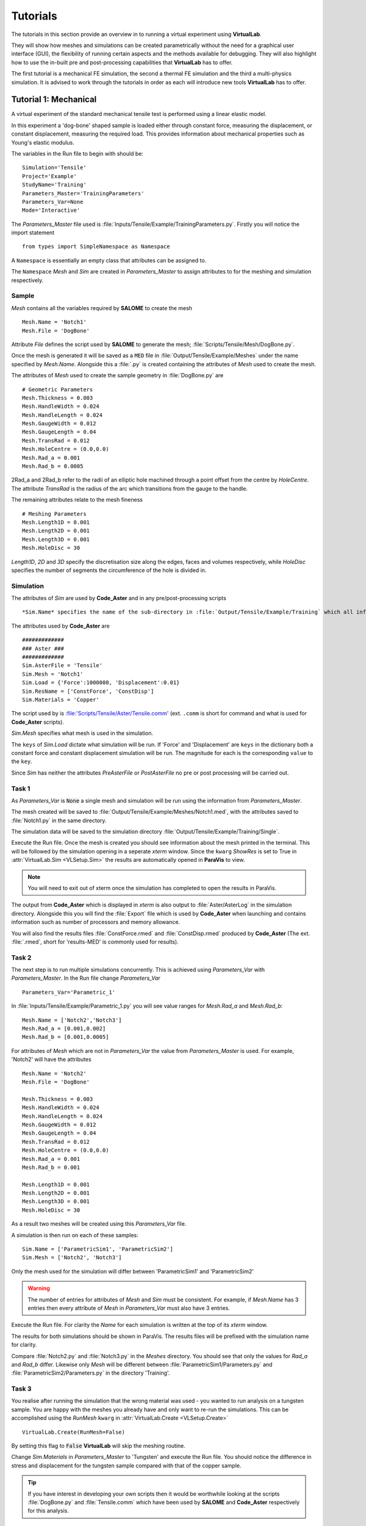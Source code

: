 Tutorials
=========

The tutorials in this section provide an overview in to running a virtual experiment using **VirtualLab**. 

They will show how meshes and simulations can be created parametrically without the need for a graphical user interface (GUI), the flexibility of running certain aspects and the methods available for debugging. They will also highlight how to use the in-built pre and post-processing capabilities that **VirtualLab** has to offer.

The first tutorial is a mechanical FE simulation, the second a thermal FE simulation and the third a multi-physics simulation.  It is advised to work through the tutorials in order as each will introduce new tools **VirtualLab** has to offer.


Tutorial 1: Mechanical
**********************

A virtual experiment of the standard mechanical tensile test is performed using a linear elastic model.

In this experiment a 'dog-bone' shaped sample is loaded either through constant force, measuring the displacement, or constant displacement, measuring the required load. This provides information about mechanical properties such as Young's elastic modulus.

The variables in the Run file to begin with should be::

    Simulation='Tensile'
    Project='Example'
    StudyName='Training'
    Parameters_Master='TrainingParameters'
    Parameters_Var=None
    Mode='Interactive'

The *Parameters_Master* file used is :file:`Inputs/Tensile/Example/TrainingParameters.py`. Firstly you will notice the import statement ::

    from types import SimpleNamespace as Namespace

A ``Namespace`` is essentially an empty class that attributes can be assigned to. 

The ``Namespace`` *Mesh* and *Sim* are created in *Parameters_Master* to assign attributes to for the meshing and simulation respectively.

Sample
######

*Mesh* contains all the variables required by **SALOME** to create the mesh ::

    Mesh.Name = 'Notch1'
    Mesh.File = 'DogBone'

Attribute *File* defines the script used by **SALOME** to generate the mesh; :file:`Scripts/Tensile/Mesh/DogBone.py`.

Once the mesh is generated it will be saved as a ``MED`` file in :file:`Output/Tensile/Example/Meshes` under the name specified by *Mesh.Name*. Alongside this a :file:`.py` is created containing the attributes of *Mesh* used to create the mesh. 

The attributes of *Mesh* used to create the sample geometry in :file:`DogBone.py` are ::

    # Geometric Parameters 
    Mesh.Thickness = 0.003
    Mesh.HandleWidth = 0.024
    Mesh.HandleLength = 0.024
    Mesh.GaugeWidth = 0.012
    Mesh.GaugeLength = 0.04
    Mesh.TransRad = 0.012
    Mesh.HoleCentre = (0.0,0.0)
    Mesh.Rad_a = 0.001
    Mesh.Rad_b = 0.0005

.. image:: https://gitlab.com/ibsim/media/-/raw/master/images/VirtualLab/DogBone.png?inline=false

2Rad_a and 2Rad_b refer to the radii of an elliptic hole machined through a point offset from the centre by *HoleCentre*. The attribute *TransRad* is the radius of the arc which transitions from the gauge to the handle.

The remaining attributes relate to the mesh fineness :: 

    # Meshing Parameters
    Mesh.Length1D = 0.001
    Mesh.Length2D = 0.001
    Mesh.Length3D = 0.001
    Mesh.HoleDisc = 30 

*Length1D*, *2D* and *3D* specify the discretisation size along the edges, faces and volumes respectively, while *HoleDisc* specifies the number of segments the circumference of the hole is divided in. 

Simulation
##########

The attributes of *Sim* are used by **Code_Aster** and in any pre/post-processing scripts ::

*Sim.Name* specifies the name of the sub-directory in :file:`Output/Tensile/Example/Training` which all information relating to the simulation will be stored. Here the file :file:`Parameters.py` is saved containing the attributes of *Sim*, along with the output generated by **Code_Aster** and any pre/post-processing carried out.

The attributes used by **Code_Aster** are ::

    #############
    ### Aster ###
    #############
    Sim.AsterFile = 'Tensile' 
    Sim.Mesh = 'Notch1' 
    Sim.Load = {'Force':1000000, 'Displacement':0.01}
    Sim.ResName = ['ConstForce', 'ConstDisp'] 
    Sim.Materials = 'Copper'

The script used by is :file:'Scripts/Tensile/Aster/Tensile.comm' (ext. ``.comm`` is short for command and what is used for **Code_Aster** scripts). 

*Sim.Mesh* specifies what mesh is used in the simulation.

The ``keys`` of *Sim.Load* dictate what simulation will be run. If 'Force' and 'Displacement' are ``keys`` in the dictionary both a constant force and constant displacement simulation will be run. The magnitude for each is the corresponding ``value`` to the ``key``.

Since *Sim* has neither the attributes *PreAsterFile* or *PostAsterFile* no pre or post processing will be carried out. 

Task 1
######

As *Parameters_Var* is :code:`None` a single mesh and simulation will be run using the information from *Parameters_Master*. 

The mesh created will be saved to :file:`Output/Tensile/Example/Meshes/Notch1.med`, with the attributes saved to :file:`Notch1.py` in the same directory. 

The simulation data will be saved to the simulation directory :file:`Output/Tensile/Example/Training/Single`.

Execute the Run file. Once the mesh is created you should see information about the mesh printed in the terminal. This will be followed by the simulation opening in a seperate *xterm* window. Since the ``kwarg`` *ShowRes* is set to True in :attr:`VirtualLab.Sim <VLSetup.Sim>` the results are automatically opened in **ParaVis** to view. 

.. note:: You will need to exit out of xterm once the simulation has completed to open the results in ParaVis. 

The output from **Code_Aster** which is displayed in *xterm* is also output to :file:`Aster/AsterLog` in the simulation directory. Alongside this you will find the :file:`Export` file which is used by **Code_Aster** when launching and contains information such as number of processors and memory allowance. 

You will also find the results files :file:`ConstForce.rmed` and :file:`ConstDisp.rmed` produced by **Code_Aster** (The ext. :file:`.rmed`, short for 'results-MED' is commonly used for results).

Task 2
######

The next step is to run multiple simulations concurrently. This is achieved using *Parameters_Var* with *Parameters_Master*. In the Run file change *Parameters_Var* ::

    Parameters_Var='Parametric_1'

In :file:`Inputs/Tensile/Example/Parametric_1.py` you will see value ranges for *Mesh.Rad_a* and *Mesh.Rad_b*::

    Mesh.Name = ['Notch2','Notch3']
    Mesh.Rad_a = [0.001,0.002]
    Mesh.Rad_b = [0.001,0.0005]

For attributes of *Mesh* which are not in *Parameters_Var* the value from *Parameters_Master* is used. For example, 'Notch2' will have the attributes ::

    Mesh.Name = 'Notch2'
    Mesh.File = 'DogBone'

    Mesh.Thickness = 0.003
    Mesh.HandleWidth = 0.024
    Mesh.HandleLength = 0.024
    Mesh.GaugeWidth = 0.012
    Mesh.GaugeLength = 0.04
    Mesh.TransRad = 0.012
    Mesh.HoleCentre = (0.0,0.0)
    Mesh.Rad_a = 0.001
    Mesh.Rad_b = 0.001

    Mesh.Length1D = 0.001
    Mesh.Length2D = 0.001
    Mesh.Length3D = 0.001
    Mesh.HoleDisc = 30 

As a result two meshes will be created using this *Parameters_Var* file.

A simulation is then run on each of these samples::

    Sim.Name = ['ParametricSim1', 'ParametricSim2']
    Sim.Mesh = ['Notch2', 'Notch3']

Only the mesh used for the simulation will differ between 'ParametricSim1' and 'ParametricSim2'

.. warning:: The number of entries for attributes of *Mesh* and *Sim* must be consistent. For example, if *Mesh.Name* has 3 entries then every attribute of *Mesh* in *Parameters_Var* must also have 3 entries. 

Execute the Run file. For clarity the *Name* for each simulation is written at the top of its *xterm* window.

The results for both simulations should be shown in ParaVis. The results files will be prefixed with the simulation name for clarity. 

Compare :file:`Notch2.py` and :file:`Notch3.py` in the *Meshes* directory. You should see that only the values for *Rad_a* and *Rad_b* differ. Likewise only *Mesh* will be different between :file:`ParametricSim1/Parameters.py` and :file:`ParametricSim2/Parameters.py` in the directory 'Training'.


Task 3
######

You realise after running the simulation that the wrong material was used - you wanted to run analysis on a tungsten sample. You are happy with the meshes you already have and only want to re-run the simulations. This can be accomplished using the *RunMesh* ``kwarg`` in :attr:`VirtualLab.Create <VLSetup.Create>` ::

    VirtualLab.Create(RunMesh=False)

By setting this flag to :code:`False` **VirtualLab** will skip the meshing routine.

Change *Sim.Materials* in *Parameters_Master* to 'Tungsten' and execute the Run file. You should notice the difference in stress and displacement for the tungsten sample compared with that of the copper sample. 


.. tip:: If you have interest in developing your own scripts then it would be worthwhile looking at the scripts :file:`DogBone.py` and :file:`Tensile.comm` which have been used by **SALOME** and **Code_Aster** respectively for this analysis.  


Tutorial 2: Thermal
********************

The Laser flash analysis (LFA) experiment consists of a disc shaped sample exposed to a short laser pulse incident on one surface, whilst the temperature change is tracked with respect to time on the opposing surface. This is used to measure thermal diffusivity, which is used to calculate thermal conductivity.

This example introduces some of the post-processing capabilities available in **VirtualLab**. The results of the simulation will be used to calculate the thermal conductivity of the material, while images of the heated sample will be produced using ParaVis. 

As this is a different simulation type *Simulation* will need to be changed in the Run file ::

    Simulation='LFA'
    Project='Example'
    StudyName='Training'
    Parameters_Master='TrainingParameters'
    Parameters_Var='Parametric_1'
    Mode='Interactive'

Since new meshes are required for this simulation the ``kwarg`` *RunMesh* in :attr:`VirtualLab.Create <VLSetup.Create>` will need to be changed to :code:`True` (or it can be removed since this is its default value).

In the *Parameters_Master* file :file:`Inputs/LFA/Example/TrainingParameters.py` you will again find namespace *Mesh* and *Sim*

Sample
######

The file used by **SALOME** is :file:`Scripts/LFA/Mesh/Disc.py`. The attributes required to create the sample geometry are ::

    Mesh.Radius = 0.0063 
    Mesh.HeightB = 0.00125 
    Mesh.HeightT = 0.00125 
    Mesh.VoidCentre = (0,0) 
    Mesh.VoidRadius = 0.000 
    Mesh.VoidHeight = 0.0000 

.. image:: https://gitlab.com/ibsim/media/-/raw/master/images/VirtualLab/LFA_Disc.png?inline=false

The attributes used for the mesh fineness are similar to those used in the first tutorial ::

    Mesh.Length1D = 0.0003
    Mesh.Length2D = 0.0003
    Mesh.Length3D = 0.0003
    Mesh.VoidDisc = 30

Simulation
##########

As this is a transient simulation additional information is required by **Code_Aster**, such as the initial conditions (IC) of the sample and the temporal discretisation.

The time-stepping is defined using the attribute *dt*. This is a list of tuples, where the first entry specifies the timestep size, the second the number of time steps and the third how often the results are stored (optional, default is 1). For example ::

    Sim.dt = [(0.1,5,1),(0.2,10,2)]

Would result in ::

    # Time steps
    0,0.1,0.2,0.3,0.4,0.5,0.7,0.9,1.1,1.3,1.5,1.7,1.9,2.1,2.3,2.5
    # Results stored at
    0,0.1,0.2,0.3,0.4,0.5,0.9,1.3,1.7,2.1,2.5

The attribute *Theta* dictates whether the numerical scheme is fully explicit (0), fully implicit (1) or semi-implicit (between 0 and 1).

For this simulation the temporal discretisation is ::

    Sim.dt = [(0.00002,50,1), (0.0005,100,2)]
    Sim.Theta = 0.5

The time-step size is smaller initially to capture the larger gradients present during the laser pulse. This simulation will run for 150 timesteps, with 101 sets of results stored (:math:`I.C.+50/1+100/2`). The end time of the simulation will be 0.501 (:math:`0.00002*50+0.0005*100`). 

The sample will initially have a uniform temperature profile of 20 **degrees** Celcius.

*Sim* also has attributes relating to the power and profile of the laser pulse ::

    Sim.Energy = 5.32468714
    Sim.LaserT= 'Trim' #Temporal profile (see Scripts/LFA/Laser for all options)
    Sim.LaserS = 'Gauss' #Spatial profile (Gauss profile or uniform profile available)

*Energy* dictates the energy (J) that the laser will provide to the sample. The temporal profile of the laser is defined by *LaserT*, where the different profiles can be found in :file:`Scripts/LFA/Laser`. The spatial profile, *LaserS*, can be either 'Uniform' or 'Gaussian'.

A convective BC is also applied by defining the heat transfer coefficient (HTC) and the external temperature::

    Sim.ExtTemp = 20
    Sim.BottomHTC = 0
    Sim.TopHTC = 0

As previously mentioned this tutorial introduces post-processing in **VirtualLab** :: 

    Sim.PostAsterFile = 'DiscPost'
    Sim.Rvalues = [0.1, 0.5]
    Sim.CaptureTime = 0.01

The script :file:`Scripts/LFA/PostAster/DiscPost.py` is used to create plots of the temperature distribtuion over time, images of the heated sample and the mesh used. 

Task 1
######

The *Parameters_Var* file :file:`Input/LFA/Example/Parametric_1.py` creates two meshes, one with a void and one without, for use in three simulations. 

You are interested in seeing the meshes prior to running the simulation. Set the ``kwarg`` *ShowMesh* to True in :attr:`VirtualLab.Mesh <VLSetup.Mesh>` ::

    VirtualLab.Mesh(ShowMesh=True)

This will open all the meshes created in the **SALOME** GUI to look at to asses their suitability. 

Notice the volume groups 'Top' and 'Bottom'. This allows different material properties to be applied to each in **Code_Aster**, and are defined through the ``keys`` and ``values`` of the dictionary *Sim.Materials*. ::

    Sim.Materials = {'Top':'Copper', 'Bottom':'Copper'}

Once you have finished viewing the meshes you will need to close the **SALOME** GUI. Since this ``kwarg`` is designed to check mesh suitability the script will terminate once the GUI is closed, meaning that no simulations will be run. 

Task 2
######

You are happy with the quality of the meshes created for your simulation. To run the simulation without re-meshing set the ``kwarg`` *RunMesh* to False (as in Tutorial 1) and remove *ShowMesh*. 

In the *Aster* directory for each of the 3 simulations run you will find :file:`AsterLog`, :file:`Export` and **Code_Aster** :file:`.rmed` files as seen in the first tutorial. You will also find the file :file:`TimeSteps.dat` which lists the timesteps used in the simulation.

In the *PostAster* directory you will find the output generated by :file:`DiscPost.py`. 

The image :file:`Rplot.png` shows the average temperature on different sized areas of the bottom surface over time. An R value of 0.5 takes the average temperatures of nodes within a half radius of the centre point of the bottom surface. An R value of 1 would be the entire bottom surface. The values for R used in this plot are from the attribute *Rvalues* (R=1 is always included in this plot for comparison).

Notice that for simulation ‘SimVoVoid’ the R value 0.1 increases fastest due to the Gaussian profile of the laser pulse. In ‘SimVoid2’ however this R value increases slowest due to the presence of void.

The images :file:`Capture.png` and :file:`ClipCapture.png` show the heat distribution in the sample at the time specified by the attribute *CaptureTime*.

Task 3
######

You want to run the post-processing for the simulations again with different *Rvalues*. Since the simulations results you have are correct there’s no need to re-run the simulation. In :attr:`VirtualLab.Sim <VLSetup.Sim>` set the ``kwarg`` *RunAster*  to :code:`False`. Change *ShowRes* to :code:`False` also since the results files aren't changing ::

    VirtualLab.Sim(RunAster=False, ShowRes=False)

This flag will ensure that **Code_Aster** is not called, but that other parts of the :attr:`VirtualLab.Sim <VLSetup.Sim>`, such as pre/post-processing are executed. Similarly the ``kwargs`` *RunPreAster* and *RunPostAster* also exist.

Enter new values in the list *Rvalues* (between 0 and 1) and execute the Run file.

Task 4
######

You realise that you wanted to run the ‘NoVoid’ simulation with a uniform laser profile, not gaussian. Running certain simulations from *Parameters_Var* can be achieved by including *Sim.Run* in the file. This list of booleans will specify what simulations to run ::

    Sim.Run=[True,False,False]

Including this in :file:`Parametric_1.py` will result in only the first simulation running. The first entry in *LaserS* will also need to be changed to 'Uniform'. 

.. note:: *Sim.Run* does not need to be included in the *Parameters_Master* file.

Similarly certain meshes from *Parameters_Var* can be chosen by including *Mesh.Run* in to the file in the same manner as *Sim.Run* was added above.

Task 5
######

The script used by **Code_Aster** up to this point has been :file:`Disc_Lin.py`, which is a linear simulation. The command script :file:`Disc_NonLin.py` allows the use of non-linear, temperature dependent, material properties in the simulation. 

The materials available can be found in the `Materials <structure.html#materials>`_ directory, with non-linear types often containing the suffix '_NL'. Update *Sim.Materials* to non-linear materials ::

    Sim.Materials = {'Top':'Copper_NL', 'Bottom':'Copper_NL'}

.. note :: Linear material properties can also be used in :file:`Disc_NonLin.py`

Notice that the **Code_Aster** output is different in the non-linear simulation compared with the linear one. This is due to the Newton iterations which are required to find the solution in non-linear simulations.

The default maximum number of Newton iterations is 10. This can be altered by adding the attribute *MaxIter* to the *Sim* namespace.

.. tip:: If you are interested in developing post-processing scripts look at :file:`DiscPost.py`.


Tutorial 3: Multi-Physics 
*************************

Heat by Induction to Verify Extremes (HIVE) is an experimental facility at the UK Atomic Energy Authority (UKAEA) to expose plasma-facing components to the high temperatures they will face in a fusion reactor. Samples are thermally loaded on by induction heating whilst being actively cooled with pressurised water. 

While **Code_Aster** has no in-built ElectroMagnetic coupling, its python interpreter and the fact it's open source makes it easier to link with external solvers and softwares compared with commerical FE codes.

The heating generated by the induction coil uses the open source EM solver **ERMES** during the pre-processing stage. The results are piped to **Code_Aster** for application as a boundary condition (BC). 

The effect of the coolant is modelled as a 1D problem using its temperature, pressure and velocity along with knowing the geometry of the pipe. This code was developed by David Hancock (ref). This information is also piped to **Code_Aster** to apply as a BC.

The variables in the Run file should be::

    Simulation='HIVE'
    Project='Example'
    StudyName='Training'
    Parameters_Master='TrainingParameters'
    Parameters_Var=None
    Mode='Interactive'

Ensure that the ``kwargs`` changed in the previous tutorial are re-set to their original values.

In :file:`Input/HIVE/Example/TrainingParameteres.py` you will notice at the top there is a flag *EMLoad* which indicates how the thermal load generated by the coil will be modelled, either via a unfiorm heat flux or using the **ERMES** solver. 

Sample
######

The sample used in this simulation is an additive manufactured sample which was part of the AMAZE project. The sample is a copper block on a copper pipe with a tungsten tile on the top.

The file used to generate the mesh is :file:`Scripts/HIVE/Mesh/AMAZE.py`. The geometrical parameters are ::

    Mesh.BlockWidth = 0.03 
    Mesh.BlockLength = 0.05 
    Mesh.BlockHeight = 0.02 
    Mesh.PipeCentre = [0,0] 
    Mesh.PipeDiam = 0.01 
    Mesh.PipeThick = 0.001
    Mesh.PipeLength = Mesh.BlockLength
    Mesh.TileCentre = [0,0]
    Mesh.TileWidth = Mesh.BlockWidth
    Mesh.TileLength = 0.03 
    Mesh.TileHeight = 0.005 

    if EMLoad == 'ERMES':
        Mesh.ERMES = True
        Mesh.Coil = {'Type':'Test', 'Displacement':[0, 0, 0.002]}

**Image needed**

Using **ERMES** for the thermal load requires a mesh of the coil and vacuum to be generated alongside the sample. The additional attributes declared in the :code:`if` statement signal the additional information required.. 

The dictionary *Coil* provides information about the coil used in the simulation. The ``key`` 'Type' specifies what coil design is used in the simulation. Options available are:
* 'Test'
* 'HIVE'

The ``key`` 'Displacement' dictates the x,y and z components of the displacement of the coil with respect to the sample. The z-component indicates the gap between the sample and the coil and must be positive, while the x and y components indicate whether the coil is in the centre (both 0) or not.

The attributes *Length1D*-*3D* again specify the fineness of the mesh ::

    # Mesh parameters
    Mesh.Length1D = 0.005
    Mesh.Length2D = 0.005
    Mesh.Length3D = 0.005
    Mesh.PipeDisc = 20 # Number of segments for pipe circumference
    Mesh.SubTile = 0.002 # Mesh fineness on tile

The attribute *PipeDisc* specifies the number of segments the pipe circumference will be split in. As it's the tile on the sample that will primarily be exposed to the induction heating a finer mesh is required. The attribute *SubTile* specifies the mesh size (1D, 2D and 3D) on the tile. 

Simulation
##########

You will notice that *Sim* has the attribute *PreAsterFile*. The file :file:`Scripts/HIVE/PreAster/PreHIVE.py` calculates the HTC between the pipe and the coolant for a range of temperatures ::

    Sim.CreateHTC = True
    Sim.Pipe = {'Type':'smooth tube', 'Diameter':0.01, 'Length':0.05}
    Sim.Coolant = {'Temperature':20, 'Pressure':2, 'Velocity':10}

The *Pipe* dictionary specifies information about the geometry of the pipe, while *Coolant* provides properties about the fluid in the pipe. *CreateHTC* is a boolean flag to indicate if this step is run or if previous values are used.

If **ERMES** is used for the thermal loading then this is also launched in this script using the attributes ::

    Sim.RunERMES = True
    Sim.Current = 1000
    Sim.Frequency = 1e4
    Sim.EMThreshold = 0.999

*Current* and *Frequency* are used by **ERMES** to produce a range of EM results, such as the Electric field (E), the Current density (J) and Joule heating. These results are stored in the sub-directory *PreAster* in the simulation directory.  

The Joule heating is piped to **Code_Aster** for application as a heat source BC. To apply these accurately individual mesh group are required for each element, which can increase computation time significantly.

Since the majority of the thermal loading occurs in the region of the sample near the coil, the majority of these mesh groups have little impact on the results. The below image shows for a certain setup 99% of the power generated by the coil is applied through less than 18% of the elements.

.. image :: https://gitlab.com/ibsim/media/-/raw/master/images/VirtualLab/EM_Thresholding.png?inline=false

.. note:: The coil power percentages in the image above are an example only. These values will vary drastically depending on the mesh fineness, frequency in the coil etc. 

The attribute *EMThreshold* specifies the fraction of the total coil power we are happy to use as a 'cut-off'. A value of 0.999 is advised for most analysis.

The *RunERMES* flags works similarly to *CreateHTC*.

Since this is again a transient simulation you will see that *Sim* has attributes relating to the temporal discretisation and IC ::

    Sim.InitTemp = 20 
    Sim.Theta = 0.5
    Sim.dt = [(0.01,200,2)] 

This simulation will run for 200 timesteps up until the end time of 2s. Results will be stored at every other timestep. 

Task 1
######

Ensure *EMLoad* is set to 'Uniform' at the top of :file:`TrainingParameters.py` and execute the file. You will notice that the only additional argument required for this analysis is the magnitude of the heat flux, *Sim.Flux*. 

Analysing the results in ParaVis it should be clear that the heat is applied uniformly to the top surface. You should also be able to see the effect that the HTC BC is having at the pipe. 

The data used for the HTC between the coolant and the pipe is saved to :file:`PreAster/HTC.dat` in the simulation directory along with a plot of the data :file:`PipeHTC.png`

Task 2
######

While the uniform simulation is useful it is an unrealistic model of the heat source produced by the induction coil. To get a more accurate heating profile change *EMLoad* to 'ERMES'.

As previously mentioned **ERMES** requires a mesh of the coil and vacuum along with the sample. These three need to be compatible with matching nodes along their shared surfaces. To ensure this the sample, coil and vacuum are meshes together as one geometry. The mesh then used by **Code_Aster** is a sub-mesh of this. 

In :file:`TrainingParameters.py` change the name of the mesh created ::

    Mesh.Name='TestCoil'

Along with this ensure that the *ShowMesh* ``kwarg`` is set to :code:`True` in :attr:`VirtualLab.Mesh <VLSetup.Mesh>`.

Execute the Run file. You should notice that information about two meshes are printed in the terminal; 'Sample' and 'xERMES'. 'xERMES' is the mesh used by **ERMES** while 'Sample' is a sub-mesh of it used by **Code_Aster**. Both of these are saved to the same ``MED`` file, :file:`Output/HIVE/Example/Meshes/TestCoil.med` since they are intrinsically linked.

In the **SALOME** GUI you should be able to view both meshes. You will also be able to see the mesh for the coil as it is a group in the 'xERMES' mesh.

If you import the mesh created in Task 1 alongside these using ``Ctrl+m`` you will see that although the attributes to create the meshes in Task 1 and Task 2 are the same, the meshes have different number of nodes and elements. This is because of the sample being meshed alongside the coil and vacuum for **ERMES** analysis.

Task 3
######

Now that the mesh required by **ERMES** has been create we can use it to create the BC. In :file:`TrainingParameters.py` change *Sim.Mesh* to the **ERMES** compatible mesh and change the simulation *Name* ::

    Sim.Name='Sim_ERMES'
    Sim.Mesh='TestCoil'

You will also need to change the ``kwargs`` *ShowMesh* and *RunMesh* to :code:`False` in the Run file. 

It is possible to check the *EMThresholding* prior to running the simulation ::

    Sim.EMThreshold=None

This will terminate **VirtualLab** after running **ERMES** but prior to creating the individual element groups. A plot of the coil power percentages similar to that above is saved to :file:`PreAster/EM_Thresholding.png` in the simulation directory. You will also find :file:`ERMES.rmed`, which is the results of **ERMES** written in a format compatible with ParaVis.

Task 4
######

You decide that for this analysis 99% of the coil power will be sufficient. Since the HTC data and **ERMES** results have already been generated there is no need to run these again ::

    Sim.CreateHTC=False
    Sim.RunERMES=False
    Sim.EMThreshold=0.99

Individual mesh groups are created for the element required to ensure 99% of the coil power is provided. The corresponding Joule heating for these elements is piped to **Code_Aster** to apply. The amount of power the coil generates will be printed to the terminal. 

Analysing the results in ParaVis you will see a much more realistic heating profile of the sample using this coil. Open :file:`ERMES.rmed` in ParaVis also to see the results generated by **ERMES**. You should see that the profile *JouleHeating* is very similar to that of the heating profile on the sample. 

Task 5
######

As **ERMES** is a linear solver the results generated are proportional to the current in the coil. This means that if we wanted to re-run analysis with a different current it is not necessary to re-run **ERMES**. Double the value for the attribute *Current* ::

    Sim.Current=2000

Since *JouleHeating* is the product of the current density J, and the electric filed E it will be proportional to the square of the *Current*. 

You will see that the power supplied by the coil is x4 of that in the previous task. 

.. warning:: The same is not true for *Frequency* as this is used in the non-linear cos and sin functions. If the frequency is changed **ERMES** will need to be re-run. 



